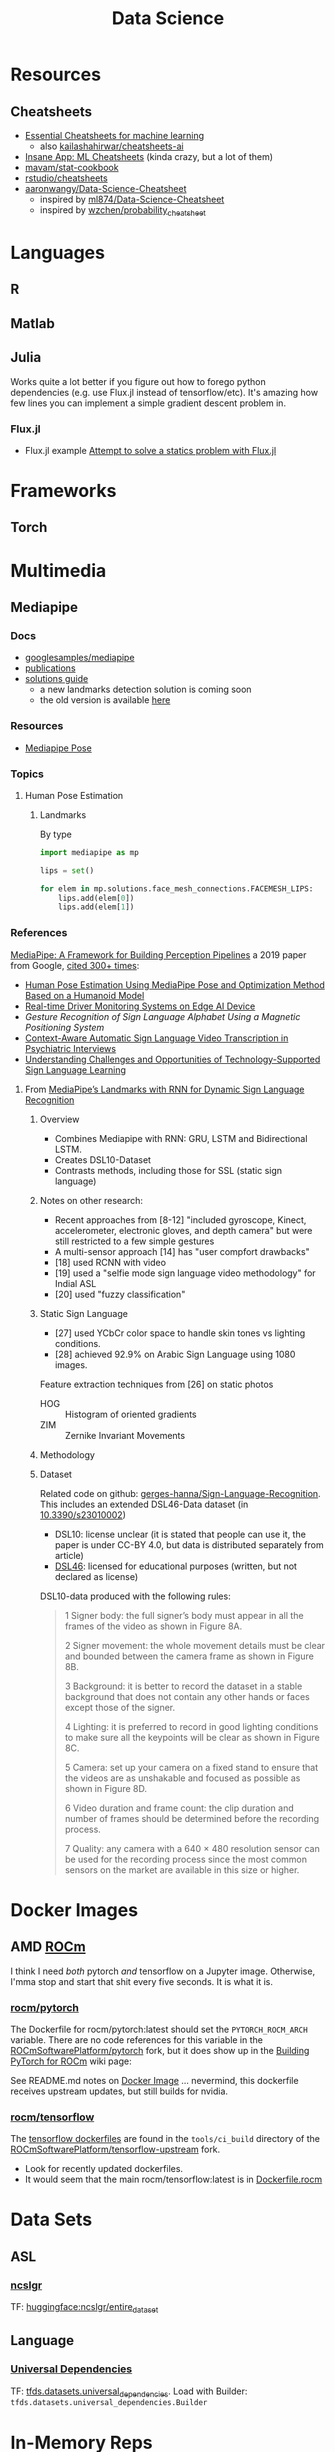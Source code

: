 :PROPERTIES:
:ID:       4ab045b9-ea4b-489d-b49e-8431b70dd0a5
:END:
#+TITLE: Data Science

* Resources

** Cheatsheets
+ [[https://startupsventurecapital.com/essential-cheat-sheets-for-machine-learning-and-deep-learning-researchers-efb6a8ebd2e5][Essential Cheatsheets for machine learning]]
  - also [[https://github.com/kailashahirwar/cheatsheets-ai][kailashahirwar/cheatsheets-ai]]
+ [[https://www.theinsaneapp.com/2020/12/machine-learning-and-data-science-cheat-sheets-pdf.html][Insane App: ML Cheatsheets]] (kinda crazy, but a lot of them)
+ [[github:mavam/stat-cookbook][mavam/stat-cookbook]]
+ [[https://github.com/rstudio/cheatsheets][rstudio/cheatsheets]]
+ [[https://github.com/aaronwangy/Data-Science-Cheatsheet][aaronwangy/Data-Science-Cheatsheet]]
  - inspired by [[https://github.com/ml874/Data-Science-Cheatsheet][ml874/Data-Science-Cheatsheet]]
  - inspired by [[github:wzchen/probability_cheatsheet][wzchen/probability_cheatsheet]]

* Languages

** R

** Matlab

** Julia

Works quite a lot better if you figure out how to forego python dependencies
(e.g. use Flux.jl instead of tensorflow/etc). It's amazing how few lines you can
implement a simple gradient descent problem in.

*** Flux.jl

+ Flux.jl example  [[id:3a7412c7-f75b-4772-85d9-015da383efbc][Attempt to solve a statics problem with Flux.jl]]


* Frameworks

** Torch

* Multimedia
** Mediapipe

*** Docs
+ [[https://github.com/googlesamples/mediapipe][googlesamples/mediapipe]]
+ [[https://github.com/google/mediapipe#publications][publications]]
+ [[https://developers.google.com/mediapipe/solutions/guide.md][solutions guide]]
  - a new landmarks detection solution is coming soon
  - the old version is available [[https://github.com/google/mediapipe/blob/master/docs/solutions/holistic.md][here]]

*** Resources

+ [[https://google.github.io/mediapipe/solutions/pose.html][Mediapipe Pose]]

*** Topics

**** Human Pose Estimation

***** Landmarks

By type

#+begin_src python
import mediapipe as mp

lips = set()

for elem in mp.solutions.face_mesh_connections.FACEMESH_LIPS:
    lips.add(elem[0])
    lips.add(elem[1])
#+end_src

*** References

[[https://arxiv.org/pdf/1906.08172.pdf][MediaPipe: A Framework for Building Perception Pipelines]] a 2019 paper from
Google, [[https://scholar.google.com/scholar?cites=17822221160103463682&as_sdt=5,47&sciodt=0,47&hl=en][cited 300+ times]]:

+ [[https://doi.org/10.3390/app13042700][Human Pose Estimation Using MediaPipe Pose and Optimization Method Based on a
  Humanoid Model]]
+ [[https://arxiv.org/abs/2304.01555][Real-time Driver Monitoring Systems on Edge AI Device]]
+ [[Gesture Recognition of Sign Language Alphabet Using aMagnetic Positioning System][Gesture Recognition of Sign Language Alphabet Using a Magnetic Positioning System]]
+ [[https://doi.org/10.3390/s22072656][Context-Aware Automatic Sign Language Video Transcription in Psychiatric Interviews]]
+ [[https://doi.org/10.1145/3519391.3519396][Understanding Challenges and Opportunities of Technology-Supported Sign
  Language Learning]]


**** From [[https://doi.org/10.3390/electronics11193228][MediaPipe’s Landmarks with RNN for Dynamic Sign Language Recognition]]

***** Overview

+ Combines Mediapipe with RNN: GRU, LSTM and Bidirectional LSTM.
+ Creates DSL10-Dataset
+ Contrasts methods, including those for SSL (static sign language)

***** Notes on other research:

+ Recent approaches from [8-12] "included gyroscope, Kinect, accelerometer,
  electronic gloves, and depth camera" but were still restricted to a few simple
  gestures
+ A multi-sensor approach [14] has "user compfort drawbacks"
+ [18] used RCNN with video
+ [19] used a "selfie mode sign language video methodology" for Indial ASL
+ [20] used "fuzzy classification"

***** Static Sign Language

+ [27] used YCbCr color space to handle skin tones vs lighting conditions.
+ [28] achieved 92.9% on Arabic Sign Language using 1080 images.

Feature extraction techniques from [26] on static photos

+ HOG :: Histogram of oriented gradients
+ ZIM :: Zernike Invariant Movements

***** Methodology


***** Dataset

Related code on github: [[https://github.com/gerges-hanna/Sign-Language-Recognition][gerges-hanna/Sign-Language-Recognition]]. This includes an
extended DSL46-Data dataset (in [[doi:10.3390/s23010002 ][10.3390/s23010002]])

+ DSL10: license unclear (it is stated that people can use it, the paper is
  under CC-BY 4.0, but data is distributed separately from article)
+ [[https://osf.io/t92sd/][DSL46]]: licensed for educational purposes (written, but not declared as
  license)

DSL10-data produced with the following rules:

#+begin_quote
1 Signer body: the full signer’s body must appear in all the frames of the video as shown in Figure 8A.

2 Signer movement: the whole movement details must be clear and bounded between the camera frame as shown in Figure 8B.

3 Background: it is better to record the dataset in a stable background that does not contain any other hands or faces except those of the signer.

4 Lighting: it is preferred to record in good lighting conditions to make sure all the keypoints will be clear as shown in Figure 8C.

5 Camera: set up your camera on a fixed stand to ensure that the videos are as unshakable and focused as possible as shown in Figure 8D.

6 Video duration and frame count: the clip duration and number of frames should be determined before the recording process.

7 Quality: any camera with a 640 × 480 resolution sensor can be used for the recording process since the most common sensors on the market are available in this size or higher.
#+end_quote


* Docker Images

** AMD [[https://hub.docker.com/u/rocm][ROCm]]

I think I need /both/ pytorch /and/ tensorflow on a Jupyter image. Otherwise,
I'mma stop and start that shit every five seconds. It is what it is.

*** [[https://hub.docker.com/r/rocm/pytorch][rocm/pytorch]]

The Dockerfile for rocm/pytorch:latest should set the =PYTORCH_ROCM_ARCH=
variable. There are no code references for this variable in the
[[github:ROCmSoftwarePlatform/pytorch][ROCmSoftwarePlatform/pytorch]] fork, but it does show up in the [[https://github.com/ROCmSoftwarePlatform/pytorch/wiki/Building-PyTorch-for-ROCm][Building PyTorch
for ROCm]] wiki page:

See README.md notes on [[https://github.com/ROCmSoftwarePlatform/pytorch#docker-image][Docker Image]] ... nevermind, this dockerfile receives
upstream updates, but still builds for nvidia.

*** [[https://hub.docker.com/r/rocm/tensorflow][rocm/tensorflow]]

The [[https://github.com/ROCmSoftwarePlatform/tensorflow-upstream/tree/develop-upstream/tensorflow/tools/ci_build][tensorflow dockerfiles]] are found in the =tools/ci_build= directory of the
[[github.com:ROCmSoftwarePlatform/tensorflow-upstream][ROCmSoftwarePlatform/tensorflow-upstream]] fork.

+ Look for recently updated dockerfiles.
+ It would seem that the main rocm/tensorflow:latest is in [[https://github.com/ROCmSoftwarePlatform/tensorflow-upstream/blob/develop-upstream/tensorflow/tools/ci_build/Dockerfile.rocm][Dockerfile.rocm]]

* Data Sets

** ASL

*** [[https://huggingface.co/datasets/ncslgr][ncslgr]]

TF: [[https://www.tensorflow.org/datasets/community_catalog/huggingface/ncslgr][huggingface:ncslgr/entire_dataset]]



** Language

*** [[https://universaldependencies.org][Universal Dependencies]]

TF: [[https://www.tensorflow.org/datasets/catalog/universal_dependencies][tfds.datasets.universal_dependencies]]. Load with Builder:
=tfds.datasets.universal_dependencies.Builder=


* In-Memory Reps
** Pandas
v2.0.0 includes datatypes backed by Apache Arrow.

*** Topics
**** Using pyarrow
Using a pyarrow backend enables integer representations alongside nullable
data. Before v2.0.0, these would automatically convert the column to a float,
requiring more memory or more intensive CPU ops.

** Apache Arrow

** Polars

* Workflows

** Common Workflow Language

* Tools

** Google Colab

Cloud notebooks

** Data Visualization

*** Meshplot

Visualize 3D data from Jupyter with pythreejs (repo: [[https://skoch9.github.io/meshplot/tutorial/][scotch9/meshplot]])



* Optimizers

** Resources
+ [[https://www.ruder.io/optimizing-gradient-descent][ruder.io/optimizing-gradient-descent]]
